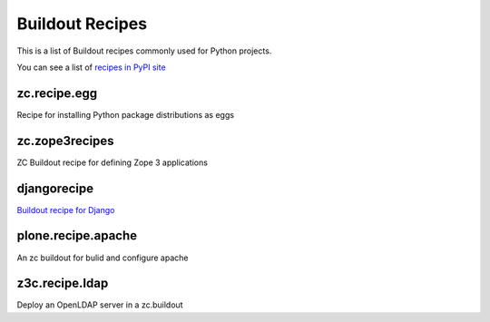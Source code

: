Buildout Recipes
================

This is a list of Buildout recipes commonly used for Python projects.

You can see a list of `recipes in PyPI site
<http://pypi.python.org/pypi?:action=browse&show=all&c=512>`_


zc.recipe.egg
-------------

Recipe for installing Python package distributions as eggs


zc.zope3recipes
---------------

ZC Buildout recipe for defining Zope 3 applications


djangorecipe
------------

`Buildout recipe for Django <http://pypi.python.org/pypi/djangorecipe>`_


plone.recipe.apache
-------------------

An zc buildout for bulid and configure apache


z3c.recipe.ldap
---------------

Deploy an OpenLDAP server in a zc.buildout

